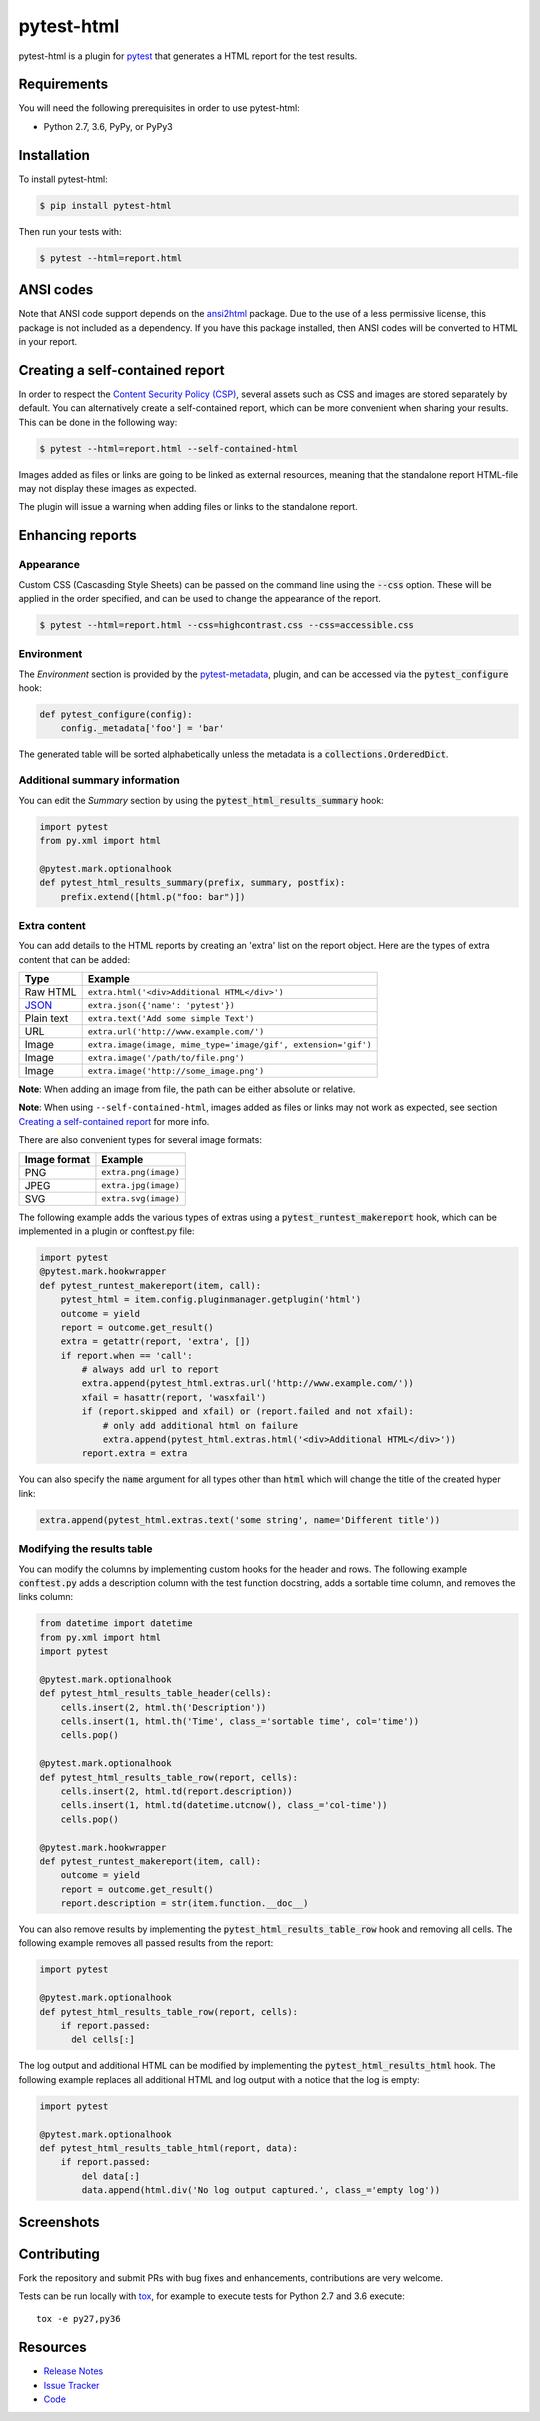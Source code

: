 pytest-html
===========

pytest-html is a plugin for `pytest <http://pytest.org>`_ that generates a
HTML report for the test results.

.. image:: https://img.shields.io/badge/license-MPL%202.0-blue.svg
   :target: https://github.com/pytest-dev/pytest-html/blob/master/LICENSE
   :alt: License
.. image:: https://img.shields.io/pypi/v/pytest-html.svg
   :target: https://pypi.python.org/pypi/pytest-html/
   :alt: PyPI
.. image:: https://img.shields.io/travis/pytest-dev/pytest-html.svg
   :target: https://travis-ci.org/pytest-dev/pytest-html/
   :alt: Travis
.. image:: https://img.shields.io/github/issues-raw/pytest-dev/pytest-html.svg
   :target: https://github.com/pytest-dev/pytest-html/issues
   :alt: Issues
.. image:: https://img.shields.io/requires/github/pytest-dev/pytest-html.svg
   :target: https://requires.io/github/pytest-dev/pytest-html/requirements/?branch=master
   :alt: Requirements

Requirements
------------

You will need the following prerequisites in order to use pytest-html:

- Python 2.7, 3.6, PyPy, or PyPy3

Installation
------------

To install pytest-html:

.. code-block:: bash

  $ pip install pytest-html

Then run your tests with:

.. code-block:: bash

  $ pytest --html=report.html

ANSI codes
----------

Note that ANSI code support depends on the
`ansi2html <https://pypi.python.org/pypi/ansi2html/>`_ package. Due to the use
of a less permissive license, this package is not included as a dependency. If
you have this package installed, then ANSI codes will be converted to HTML in
your report.

Creating a self-contained report
--------------------------------

In order to respect the `Content Security Policy (CSP)
<https://developer.mozilla.org/docs/Web/Security/CSP>`_,
several assets such as CSS and images are stored separately by default.
You can alternatively create a self-contained report, which can be more
convenient when sharing your results. This can be done in the following way:

.. code-block:: bash

   $ pytest --html=report.html --self-contained-html

Images added as files or links are going to be linked as external resources,
meaning that the standalone report HTML-file may not display these images
as expected.

The plugin will issue a warning when adding files or links to the standalone report.

Enhancing reports
-----------------

Appearance
~~~~~~~~~~

Custom CSS (Cascasding Style Sheets) can be passed on the command line using
the :code:`--css` option. These will be applied in the order specified, and can
be used to change the appearance of the report.

.. code-block:: bash

  $ pytest --html=report.html --css=highcontrast.css --css=accessible.css

Environment
~~~~~~~~~~~

The *Environment* section is provided by the `pytest-metadata
<https://pypi.python.org/pypi/pytest-metadata/>`_, plugin, and can be accessed
via the :code:`pytest_configure` hook:

.. code-block:: python

  def pytest_configure(config):
      config._metadata['foo'] = 'bar'

The generated table will be sorted alphabetically unless the metadata is a
:code:`collections.OrderedDict`.

Additional summary information
~~~~~~~~~~~~~~~~~~~~~~~~~~~~~~

You can edit the *Summary* section by using the :code:`pytest_html_results_summary` hook:

.. code-block:: python

   import pytest
   from py.xml import html

   @pytest.mark.optionalhook
   def pytest_html_results_summary(prefix, summary, postfix):
       prefix.extend([html.p("foo: bar")])

Extra content
~~~~~~~~~~~~~

You can add details to the HTML reports by creating an 'extra' list on the
report object. Here are the types of extra content that can be added:

==========  ============================================
Type        Example
==========  ============================================
Raw HTML    ``extra.html('<div>Additional HTML</div>')``
`JSON`_     ``extra.json({'name': 'pytest'})``
Plain text  ``extra.text('Add some simple Text')``
URL         ``extra.url('http://www.example.com/')``
Image       ``extra.image(image, mime_type='image/gif', extension='gif')``
Image       ``extra.image('/path/to/file.png')``
Image       ``extra.image('http://some_image.png')``
==========  ============================================

**Note**: When adding an image from file, the path can be either absolute
or relative.

**Note**: When using ``--self-contained-html``, images added as files or links
may not work as expected, see section `Creating a self-contained report`_ for
more info.

There are also convenient types for several image formats:

============  ====================
Image format  Example
============  ====================
PNG           ``extra.png(image)``
JPEG          ``extra.jpg(image)``
SVG           ``extra.svg(image)``
============  ====================

The following example adds the various types of extras using a
:code:`pytest_runtest_makereport` hook, which can be implemented in a plugin or
conftest.py file:

.. code-block:: python

  import pytest
  @pytest.mark.hookwrapper
  def pytest_runtest_makereport(item, call):
      pytest_html = item.config.pluginmanager.getplugin('html')
      outcome = yield
      report = outcome.get_result()
      extra = getattr(report, 'extra', [])
      if report.when == 'call':
          # always add url to report
          extra.append(pytest_html.extras.url('http://www.example.com/'))
          xfail = hasattr(report, 'wasxfail')
          if (report.skipped and xfail) or (report.failed and not xfail):
              # only add additional html on failure
              extra.append(pytest_html.extras.html('<div>Additional HTML</div>'))
          report.extra = extra

You can also specify the :code:`name` argument for all types other than :code:`html` which will change the title of the
created hyper link:

.. code-block:: python

    extra.append(pytest_html.extras.text('some string', name='Different title'))


Modifying the results table
~~~~~~~~~~~~~~~~~~~~~~~~~~~

You can modify the columns by implementing custom hooks for the header and
rows. The following example :code:`conftest.py` adds a description column with
the test function docstring, adds a sortable time column, and removes the links
column:

.. code-block:: python

  from datetime import datetime
  from py.xml import html
  import pytest

  @pytest.mark.optionalhook
  def pytest_html_results_table_header(cells):
      cells.insert(2, html.th('Description'))
      cells.insert(1, html.th('Time', class_='sortable time', col='time'))
      cells.pop()

  @pytest.mark.optionalhook
  def pytest_html_results_table_row(report, cells):
      cells.insert(2, html.td(report.description))
      cells.insert(1, html.td(datetime.utcnow(), class_='col-time'))
      cells.pop()

  @pytest.mark.hookwrapper
  def pytest_runtest_makereport(item, call):
      outcome = yield
      report = outcome.get_result()
      report.description = str(item.function.__doc__)

You can also remove results by implementing the
:code:`pytest_html_results_table_row` hook and removing all cells. The
following example removes all passed results from the report:

.. code-block:: python

  import pytest

  @pytest.mark.optionalhook
  def pytest_html_results_table_row(report, cells):
      if report.passed:
        del cells[:]

The log output and additional HTML can be modified by implementing the
:code:`pytest_html_results_html` hook. The following example replaces all
additional HTML and log output with a notice that the log is empty:

.. code-block:: python

  import pytest

  @pytest.mark.optionalhook
  def pytest_html_results_table_html(report, data):
      if report.passed:
          del data[:]
          data.append(html.div('No log output captured.', class_='empty log'))

Screenshots
-----------

.. image:: https://cloud.githubusercontent.com/assets/122800/11952194/62daa964-a88e-11e5-9745-2aa5b714c8bb.png
   :target: https://cloud.githubusercontent.com/assets/122800/11951695/f371b926-a88a-11e5-91c2-499166776bd3.png
   :alt: Enhanced HTML report

Contributing
------------

Fork the repository and submit PRs with bug fixes and enhancements,  contributions are very welcome.

Tests can be run locally with `tox`_, for example to execute tests for Python 2.7 and 3.6 execute::

    tox -e py27,py36


.. _`tox`: https://tox.readthedocs.org/en/latest/

Resources
---------

- `Release Notes <http://github.com/pytest-dev/pytest-html/blob/master/CHANGES.rst>`_
- `Issue Tracker <http://github.com/pytest-dev/pytest-html/issues>`_
- `Code <http://github.com/pytest-dev/pytest-html/>`_

.. _JSON: http://json.org/

